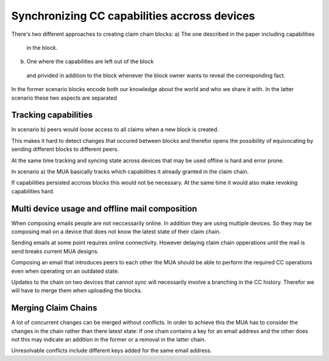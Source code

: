 Synchronizing CC capabilities accross devices
==============================================

There's two different approaches to creating claim chain blocks:
a) The one described in the paper including capabilities
  in the block.
b) One where the capabilities are left out of the block
  and privided in addition to the block whenever the block owner
  wants to reveal the corresponding fact.

In the former scenario blocks encode both
our knowledge about the world
and who we share it with.
In the latter scenario these two aspects are separated


Tracking capabilities
---------------------

In scenario b) peers would loose access to all claims
when a new block is created.

This makes it hard to detect changes that occured between blocks
and therefor opens the possibility of equivocating
by sending different blocks to different peers.

At the same time tracking and syncing state across devices
that may be used offline
is hard and error prone.

In scenario a) the MUA basically tracks
which capabilities it already granted
in the claim chain.

If capabilities persisted accross blocks
this would not be necessary.
At the same time it would also make revoking capabilities hard.


Multi device usage and offline mail composition
----------------------------------

When composing emails people are not neccessarily online.
In addition they are using multiple devices.
So they may be composing mail on a device
that does not know the latest state of their claim chain.

Sending emails at some point requires online connectivity.
However delaying claim chain opperations until the mail is send
breaks current MUA designs.

Composing an email that introduces peers to each other
the MUA should be able to perform the required CC operations
even when operating on an outdated state.

Updates to the chain on two devices that cannot sync
will necessarily involve a branching in the CC history.
Therefor we will have to merge them when uploading the blocks.


Merging Claim Chains
--------------------

A lot of concurrent changes can be merged without conflicts.
In order to achieve this the MUA has to consider
the changes in the chain rather than there latest state:
If one chain contains a key for an email address
and the other does not
this may indicate an addition in the former
or a removal in the latter chain.

Unresolvable conflicts include different keys added
for the same email address.
